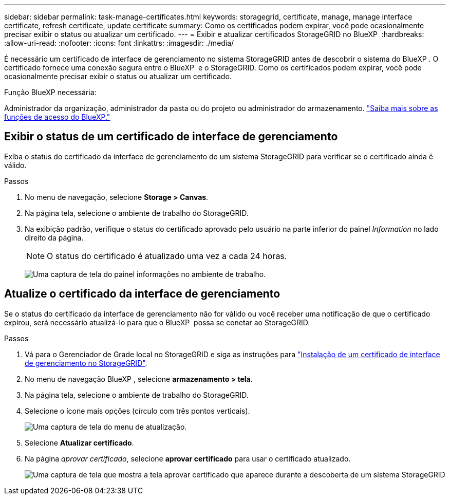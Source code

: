 ---
sidebar: sidebar 
permalink: task-manage-certificates.html 
keywords: storagegrid, certificate, manage, manage interface certificate, refresh certificate, update certificate 
summary: Como os certificados podem expirar, você pode ocasionalmente precisar exibir o status ou atualizar um certificado. 
---
= Exibir e atualizar certificados StorageGRID no BlueXP 
:hardbreaks:
:allow-uri-read: 
:nofooter: 
:icons: font
:linkattrs: 
:imagesdir: ./media/


[role="lead"]
É necessário um certificado de interface de gerenciamento no sistema StorageGRID antes de descobrir o sistema do BlueXP . O certificado fornece uma conexão segura entre o BlueXP  e o StorageGRID. Como os certificados podem expirar, você pode ocasionalmente precisar exibir o status ou atualizar um certificado.

.Função BlueXP necessária:
Administrador da organização, administrador da pasta ou do projeto ou administrador do armazenamento. link:https://docs.netapp.com/us-en/bluexp-setup-admin/reference-iam-predefined-roles.html["Saiba mais sobre as funções de acesso do BlueXP."^]



== Exibir o status de um certificado de interface de gerenciamento

Exiba o status do certificado da interface de gerenciamento de um sistema StorageGRID para verificar se o certificado ainda é válido.

.Passos
. No menu de navegação, selecione *Storage > Canvas*.
. Na página tela, selecione o ambiente de trabalho do StorageGRID.
. Na exibição padrão, verifique o status do certificado aprovado pelo usuário na parte inferior do painel _Information_ no lado direito da página.
+

NOTE: O status do certificado é atualizado uma vez a cada 24 horas.

+
image:screenshot-standard-view-information.png["Uma captura de tela do painel informações no ambiente de trabalho."]





== Atualize o certificado da interface de gerenciamento

Se o status do certificado da interface de gerenciamento não for válido ou você receber uma notificação de que o certificado expirou, será necessário atualizá-lo para que o BlueXP  possa se conetar ao StorageGRID.

.Passos
. Vá para o Gerenciador de Grade local no StorageGRID e siga as instruções para https://docs.netapp.com/us-en/storagegrid-118/admin/configuring-custom-server-certificate-for-grid-manager-tenant-manager.html#add-a-custom-management-interface-certificate["Instalação de um certificado de interface de gerenciamento no StorageGRID"].
. No menu de navegação BlueXP , selecione *armazenamento > tela*.
. Na página tela, selecione o ambiente de trabalho do StorageGRID.
. Selecione o ícone mais opções (círculo com três pontos verticais).
+
image:screenshot-update-certificate.png["Uma captura de tela do menu de atualização."]

. Selecione *Atualizar certificado*.
. Na página _aprovar certificado_, selecione *aprovar certificado* para usar o certificado atualizado.
+
image:screenshot-bluexp-approve-certificate.png["Uma captura de tela que mostra a tela aprovar certificado que aparece durante a descoberta de um sistema StorageGRID"]


